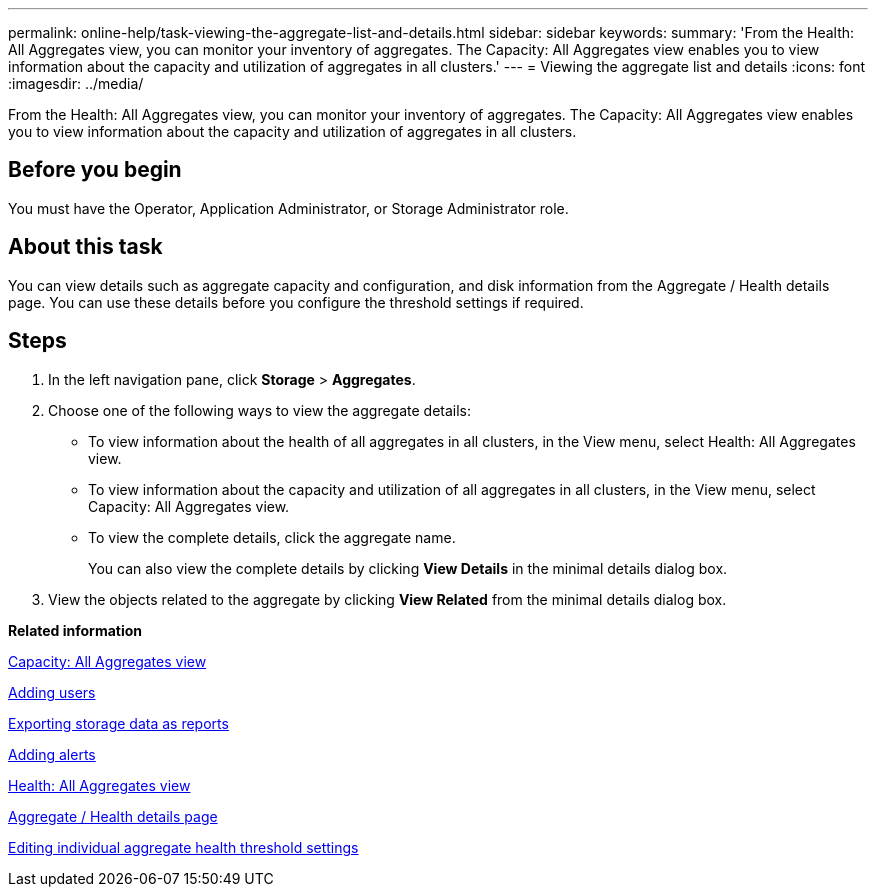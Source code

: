 ---
permalink: online-help/task-viewing-the-aggregate-list-and-details.html
sidebar: sidebar
keywords: 
summary: 'From the Health: All Aggregates view, you can monitor your inventory of aggregates. The Capacity: All Aggregates view enables you to view information about the capacity and utilization of aggregates in all clusters.'
---
= Viewing the aggregate list and details
:icons: font
:imagesdir: ../media/

[.lead]
From the Health: All Aggregates view, you can monitor your inventory of aggregates. The Capacity: All Aggregates view enables you to view information about the capacity and utilization of aggregates in all clusters.

== Before you begin

You must have the Operator, Application Administrator, or Storage Administrator role.

== About this task

You can view details such as aggregate capacity and configuration, and disk information from the Aggregate / Health details page. You can use these details before you configure the threshold settings if required.

== Steps

. In the left navigation pane, click *Storage* > *Aggregates*.
. Choose one of the following ways to view the aggregate details:
 ** To view information about the health of all aggregates in all clusters, in the View menu, select Health: All Aggregates view.
 ** To view information about the capacity and utilization of all aggregates in all clusters, in the View menu, select Capacity: All Aggregates view.
 ** To view the complete details, click the aggregate name.
+
You can also view the complete details by clicking *View Details* in the minimal details dialog box.
. View the objects related to the aggregate by clicking *View Related* from the minimal details dialog box.

*Related information*

xref:reference-capacity-all-aggregates-view.adoc[Capacity: All Aggregates view]

xref:task-adding-users.adoc[Adding users]

xref:task-exporting-storage-data-as-reports.adoc[Exporting storage data as reports]

xref:task-adding-alerts.adoc[Adding alerts]

xref:reference-health-all-aggregates-view.adoc[Health: All Aggregates view]

xref:reference-health-aggregate-details-page.adoc[Aggregate / Health details page]

xref:task-editing-individual-aggregate-health-threshold-settings.adoc[Editing individual aggregate health threshold settings]
